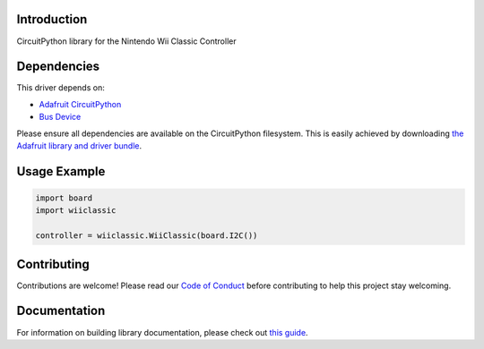 Introduction
============

.. image:: https://readthedocs.org/projects/circuitpython-wiiclassic/badge/?version=latest
    :target: https://circuitpython-wiiclassic.readthedocs.io/
    :alt: Documentation Status

.. image:: https://img.shields.io/discord/327254708534116352.svg
    :target: https://adafru.it/discord
    :alt: Discord

.. image:: https://github.com/jfurcean/CircuitPython_WiiClassic/workflows/Build%20CI/badge.svg
    :target: https://github.com/jfurcean/CircuitPython_WiiClassic/actions
    :alt: Build Status

.. image:: https://img.shields.io/badge/code%20style-black-000000.svg
    :target: https://github.com/psf/black
    :alt: Code Style: Black

CircuitPython library for the Nintendo Wii Classic Controller


Dependencies
=============
This driver depends on:

* `Adafruit CircuitPython <https://github.com/adafruit/circuitpython>`_
* `Bus Device <https://github.com/adafruit/Adafruit_CircuitPython_BusDevice>`_

Please ensure all dependencies are available on the CircuitPython filesystem.
This is easily achieved by downloading
`the Adafruit library and driver bundle <https://circuitpython.org/libraries>`_.


Usage Example
=============

.. code-block:: python

    import board
    import wiiclassic

    controller = wiiclassic.WiiClassic(board.I2C())

Contributing
============

Contributions are welcome! Please read our `Code of Conduct
<https://github.com/jfurcean/CircuitPython_WiiClassic/blob/master/CODE_OF_CONDUCT.md>`_
before contributing to help this project stay welcoming.

Documentation
=============

For information on building library documentation, please check out `this guide <https://learn.adafruit.com/creating-and-sharing-a-circuitpython-library/sharing-our-docs-on-readthedocs#sphinx-5-1>`_.
